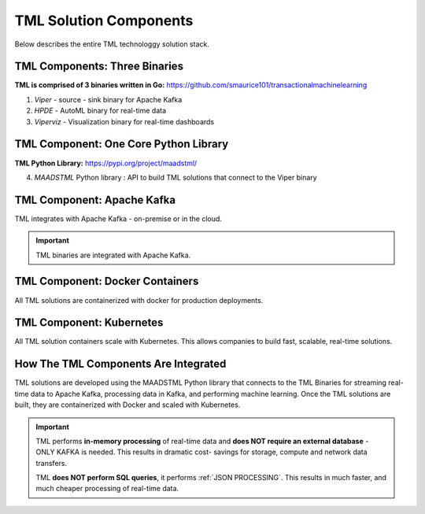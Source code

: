 TML Solution Components
=====

Below describes the entire TML technologgy solution stack.

TML Components: Three Binaries
------------

**TML is comprised of 3 binaries written in Go:** https://github.com/smaurice101/transactionalmachinelearning

1. *Viper* - source - sink binary for Apache Kafka
2. *HPDE* - AutoML binary for real-time data
3. *Viperviz* - Visualization binary for real-time dashboards

.. list-table::

   * - Binary
     - Description
   * - Viper

TML Component: One Core Python Library
--------------------------

**TML Python Library:** https://pypi.org/project/maadstml/

4. *MAADSTML* Python library : API to build TML solutions that connect to the Viper binary

TML Component: Apache Kafka
--------------------------

TML integrates with Apache Kafka - on-premise or in the cloud.

.. important::

   TML binaries are integrated with Apache Kafka.

TML Component: Docker Containers
--------------------------

All TML solutions are containerized with docker for production deployments.

TML Component: Kubernetes
--------------------------

All TML solution containers scale with Kubernetes.  This allows companies to build fast, scalable, real-time solutions.

How The TML Components Are Integrated 
--------------------------

TML solutions are developed using the MAADSTML Python library that connects to the TML Binaries for streaming real-time data to Apache Kafka, processing data in Kafka, and performing machine learning.  Once the TML solutions are built, they are containerized with Docker and scaled with Kubernetes.

.. important::

   TML performs **in-memory processing** of real-time data and **does NOT require an external database** - ONLY KAFKA is needed.  This results in dramatic cost- 
   savings for storage, compute and network data transfers.

   TML **does NOT perform SQL queries**, it performs :ref:`JSON PROCESSING`.  This results in much faster, and much cheaper processing of real-time data.




